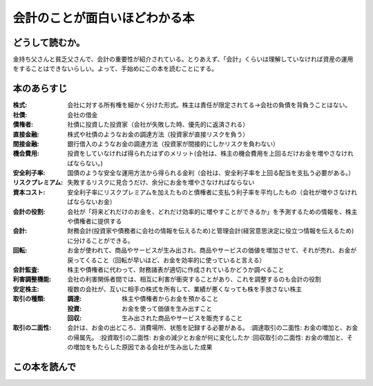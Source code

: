 会計のことが面白いほどわかる本
================================================

どうして読むか。
-----------------
金持ち父さんと貧乏父さんで、会計の重要性が紹介されている。とりあえず、「会計」くらいは理解していなければ資産の運用をすることはできないらしい。よって、手始めにこの本を読むことにする。

本のあらすじ
----------------------------

:株式:  会社に対する所有権を細かく分けた形式。株主は責任が限定されてる->会社の負債を背負うことはない。

:社債:  会社の借金

:債権者:  社債に投資した投資家（会社が失敗した時、優先的に返済される）
   
:直接金融:  株式や社債のようなお金の調達方法（投資家が直接リスクを負う）

:間接金融:  銀行借入のようなお金の調達方法（投資家が間接的にしかリスクを負わない）

:機会費用:  投資をしていなければ得られたはずのメリット(会社は、株主の機会費用を上回るだけお金を増やさなければならない。)

:安全利子率:  国債のような安全な運用方法から得られる金利（会社は、安全利子率を上回る配当を支払う必要がある。）

:リスクプレミアム:  失敗するリスクに見合うだけ、余分にお金を増やさなければならない

:資本コスト:  安全利子率にリスクプレミアムを加えたものと債権者に支払う利子率を平均したもの（会社が増やさなければならないお金）

:会計の役割:  会社が「将来どれだけのお金を、どれだけ効率的に増やすことができるか」を予測するための情報を、株主や債権者に提供する

:会計:  財務会計(投資家や債務者に会社の情報を伝えるため)と管理会計(経営意思決定に役立つ情報を伝えるため)に分けることができる。

:回転:  お金が使われて、商品やサービスが生み出され、商品やサービスの価値を増加させて、それが売れ、お金が戻ってくること（回転が早いほど、お金を効率的に使っていると言える）

:会計監査:  株主や債権者に代わって、財務諸表が適切に作成されているかどうか調べること

:利害調整機能:  会社の利害関係者間では、相互に利害が衝突することがあり、これを調整するのも会計の役割

:安定株主:  複数の会社が、互いに相手の株式を所有して、業績が悪くなっても株を手放さない株主

:取引の種類:
   :調達:  株主や債権者からお金を預かること
   :投資:  お金を使って価値を生み出すこと
   :回収:  生み出された商品やサービスを販売すること

:取引の二面性:  会計は、お金の出どころ、消費場所、状態を記録する必要がある。
   :調達取引の二面性:  お金の増加と、お金の帰属先。
   :投資取引の二面性:  お金の減少とお金が何に変化したか
   :回収取引の二面性:  お金の増加と、その増加をもたらした原因である会社が生み出した成果
                       

この本を読んで
------------------
